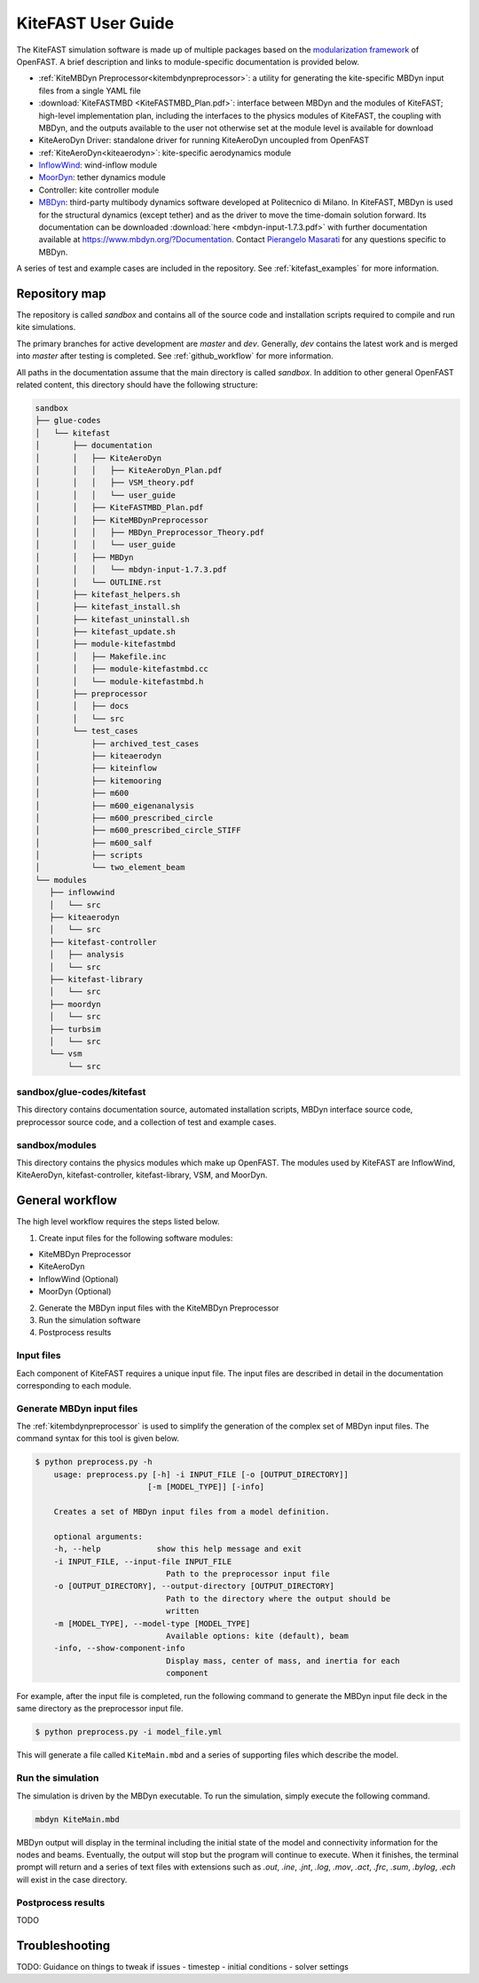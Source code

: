 .. _kitefast:

KiteFAST User Guide
===================
The KiteFAST simulation software is made up of multiple packages
based on the `modularization framework <https://nwtc.nrel.gov/system/files/ProgrammingHandbook_Mod20130326.pdf>`_
of OpenFAST. A brief description and links to module-specific
documentation is provided below.

- :ref:`KiteMBDyn Preprocessor<kitembdynpreprocessor>`: a utility for
  generating the kite-specific MBDyn input files from a single YAML file
- :download:`KiteFASTMBD <KiteFASTMBD_Plan.pdf>`: interface between
  MBDyn and the modules of KiteFAST; high-level implementation plan,
  including the interfaces to the physics modules of KiteFAST, the
  coupling with MBDyn, and the outputs available to the user not
  otherwise set at the module level is available for download
- KiteAeroDyn Driver: standalone driver for running KiteAeroDyn uncoupled
  from OpenFAST
- :ref:`KiteAeroDyn<kiteaerodyn>`: kite-specific aerodynamics module
- `InflowWind <https://nwtc.nrel.gov/InflowWind/>`_: wind-inflow module
- `MoorDyn <https://nwtc.nrel.gov/MoorDyn/>`_: tether dynamics module
- Controller: kite controller module
- `MBDyn <https://www.mbdyn.org>`_: third-party multibody dynamics
  software developed at Politecnico di Milano. In KiteFAST, MBDyn is used for the
  structural dynamics (except tether) and as the driver to move
  the time-domain solution forward. Its documentation can be downloaded
  :download:`here <mbdyn-input-1.7.3.pdf>` with further documentation
  available at https://www.mbdyn.org/?Documentation. Contact
  `Pierangelo Masarati <mailto:pierangelo.masarati@polimi.it>`_ for any
  questions specific to MBDyn.

A series of test and example cases are included in the repository.
See :ref:`kitefast_examples` for more information.

Repository map
~~~~~~~~~~~~~~
The repository is called `sandbox` and contains all of the source code
and installation scripts required to compile and run kite simulations.

The primary branches for active development are `master` and `dev`. Generally,
`dev` contains the latest work and is merged into `master` after testing
is completed. See :ref:`github_workflow` for more information.

All paths in the documentation assume that the main directory is
called `sandbox`. In addition to other general OpenFAST related content,
this directory should have the following structure:

.. code-block:: bash

    sandbox
    ├── glue-codes
    │   └── kitefast
    │       ├── documentation
    │       │   ├── KiteAeroDyn
    │       │   │   ├── KiteAeroDyn_Plan.pdf
    │       │   │   ├── VSM_theory.pdf
    │       │   │   └── user_guide
    │       │   ├── KiteFASTMBD_Plan.pdf
    │       │   ├── KiteMBDynPreprocessor
    │       │   │   ├── MBDyn_Preprocessor_Theory.pdf
    │       │   │   └── user_guide
    │       │   ├── MBDyn
    │       │   │   └── mbdyn-input-1.7.3.pdf
    │       │   └── OUTLINE.rst
    │       ├── kitefast_helpers.sh
    │       ├── kitefast_install.sh
    │       ├── kitefast_uninstall.sh
    │       ├── kitefast_update.sh
    │       ├── module-kitefastmbd
    │       │   ├── Makefile.inc
    │       │   ├── module-kitefastmbd.cc
    │       │   └── module-kitefastmbd.h
    │       ├── preprocessor
    │       │   ├── docs
    │       │   └── src
    │       └── test_cases
    │           ├── archived_test_cases
    │           ├── kiteaerodyn
    │           ├── kiteinflow
    │           ├── kitemooring
    │           ├── m600
    │           ├── m600_eigenanalysis
    │           ├── m600_prescribed_circle
    │           ├── m600_prescribed_circle_STIFF
    │           ├── m600_salf
    │           ├── scripts
    │           └── two_element_beam
    └── modules
       ├── inflowwind
       │   └── src
       ├── kiteaerodyn
       │   └── src
       ├── kitefast-controller
       │   ├── analysis
       │   └── src
       ├── kitefast-library
       │   └── src
       ├── moordyn
       │   └── src
       ├── turbsim
       │   └── src
       └── vsm
           └── src

sandbox/glue-codes/kitefast
---------------------------
This directory contains documentation source, automated installation scripts,
MBDyn interface source code, preprocessor source code, and a collection of
test and example cases.

sandbox/modules
---------------
This directory contains the physics modules which make up OpenFAST. The
modules used by KiteFAST are InflowWind, KiteAeroDyn, kitefast-controller,
kitefast-library, VSM, and MoorDyn.

General workflow
~~~~~~~~~~~~~~~~
The high level workflow requires the steps listed below.

1. Create input files for the following software modules:

- KiteMBDyn Preprocessor
- KiteAeroDyn
- InflowWind (Optional)
- MoorDyn (Optional)

2. Generate the MBDyn input files with the KiteMBDyn Preprocessor
3. Run the simulation software
4. Postprocess results

Input files
-----------
Each component of KiteFAST requires a unique input file. The input files
are described in detail in the documentation corresponding to each module.

Generate MBDyn input files
--------------------------
The :ref:`kitembdynpreprocessor` is used to simplify the generation of the complex set
of MBDyn input files. The command syntax for this tool is given below.

.. code-block:: bash

    $ python preprocess.py -h
        usage: preprocess.py [-h] -i INPUT_FILE [-o [OUTPUT_DIRECTORY]]
                            [-m [MODEL_TYPE]] [-info]

        Creates a set of MBDyn input files from a model definition.

        optional arguments:
        -h, --help            show this help message and exit
        -i INPUT_FILE, --input-file INPUT_FILE
                                Path to the preprocessor input file
        -o [OUTPUT_DIRECTORY], --output-directory [OUTPUT_DIRECTORY]
                                Path to the directory where the output should be
                                written
        -m [MODEL_TYPE], --model-type [MODEL_TYPE]
                                Available options: kite (default), beam
        -info, --show-component-info
                                Display mass, center of mass, and inertia for each
                                component

For example, after the input file is completed, run the following command
to generate the MBDyn input file deck in the same directory as the preprocessor
input file.

.. code-block:: bash

    $ python preprocess.py -i model_file.yml

This will generate a file called ``KiteMain.mbd`` and a series of supporting
files which describe the model.

Run the simulation
------------------
The simulation is driven by the MBDyn executable. To run the simulation,
simply execute the following command.

.. code-block:: bash

    mbdyn KiteMain.mbd

MBDyn output will display in the terminal including the initial state
of the model and connectivity information for the nodes and beams.
Eventually, the output will stop but the program will continue to
execute. When it finishes, the terminal prompt will return and a
series of text files with extensions such as `.out`, `.ine`,
`.jnt`, `.log`, `.mov`, `.act`, `.frc`, `.sum`, `.bylog`,
`.ech` will exist in the case directory.

Postprocess results
-------------------

TODO


Troubleshooting
~~~~~~~~~~~~~~~

TODO: Guidance on things to tweak if issues
- timestep
- initial conditions
- solver settings
